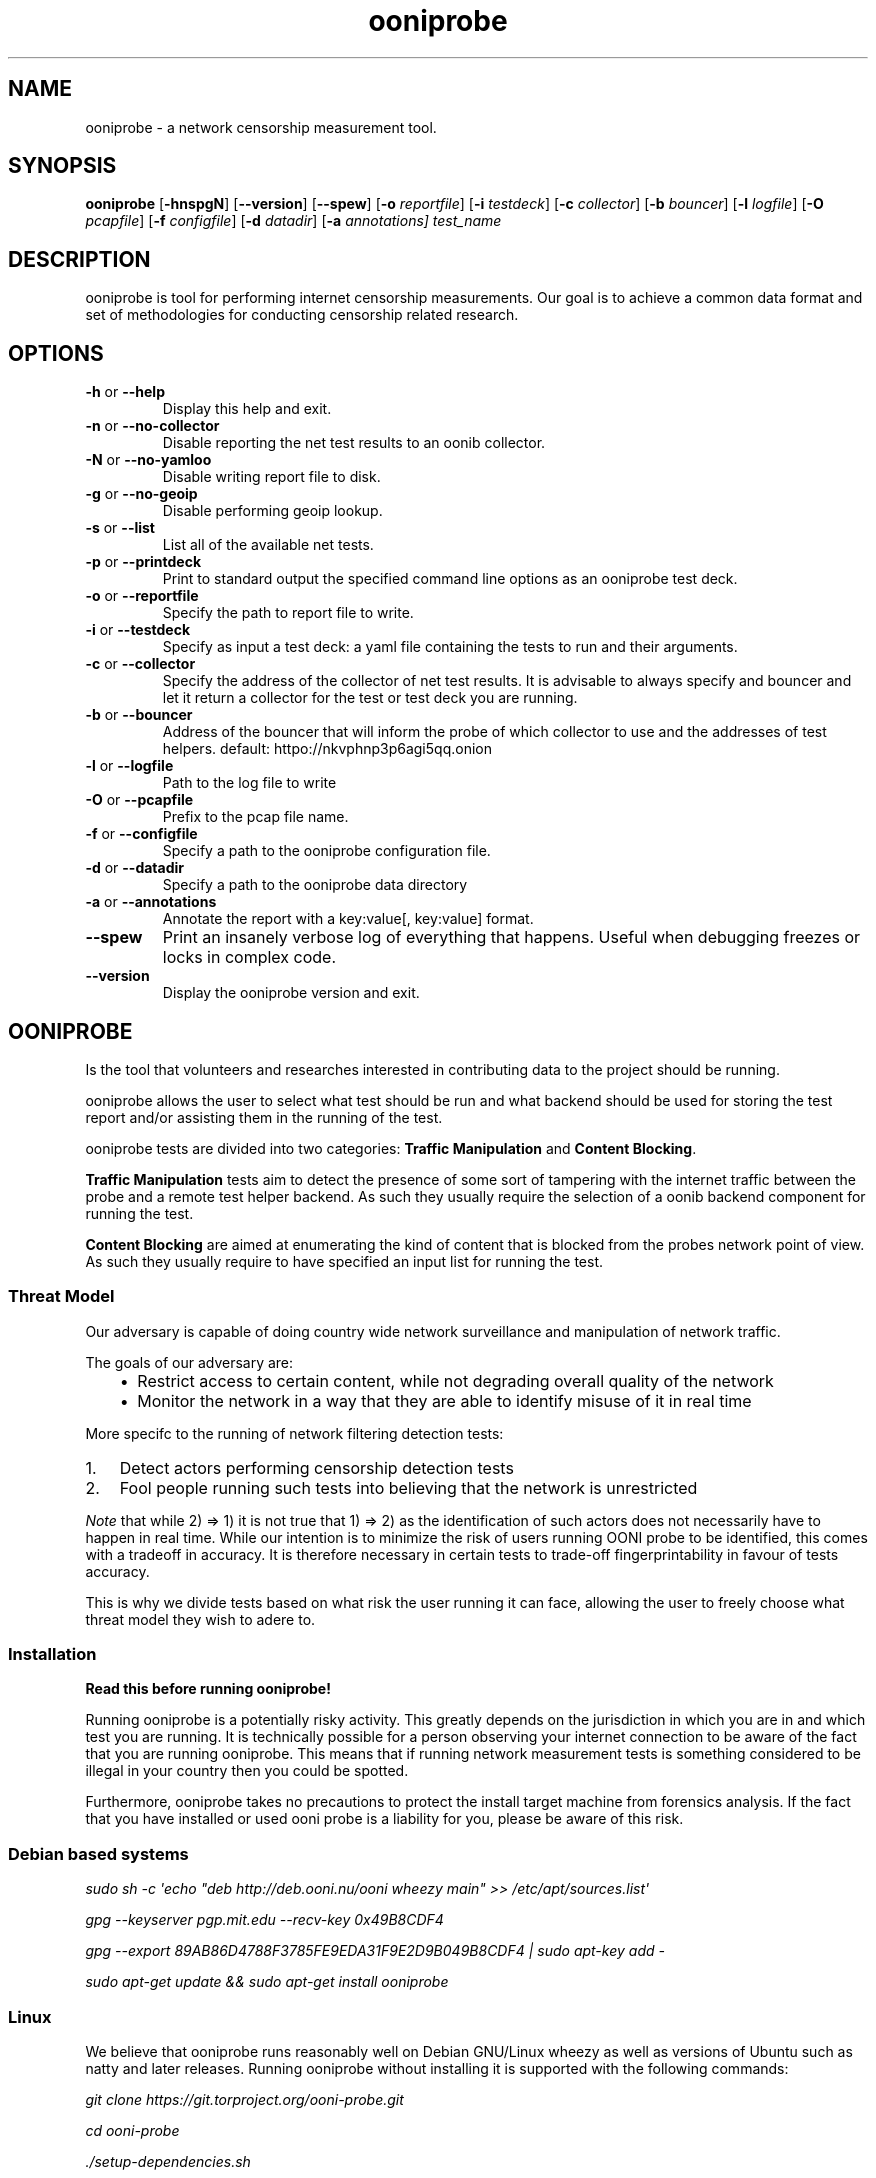 .
.TH "ooniprobe" "1" "April 26, 2016" "1.4.0" "ooniprobe"
.SH NAME
ooniprobe - a network censorship measurement tool.
.
.nr rst2man-indent-level 0
.
.de1 rstReportMargin
\\$1 \\n[an-margin]
level \\n[rst2man-indent-level]
level margin: \\n[rst2man-indent\\n[rst2man-indent-level]]
-
\\n[rst2man-indent0]
\\n[rst2man-indent1]
\\n[rst2man-indent2]
..
.de1 INDENT
.\" .rstReportMargin pre:
. RS \\$1
. nr rst2man-indent\\n[rst2man-indent-level] \\n[an-margin]
. nr rst2man-indent-level +1
.\" .rstReportMargin post:
..
.de UNINDENT
. RE
.\" indent \\n[an-margin]
.\" old: \\n[rst2man-indent\\n[rst2man-indent-level]]
.nr rst2man-indent-level -1
.\" new: \\n[rst2man-indent\\n[rst2man-indent-level]]
.in \\n[rst2man-indent\\n[rst2man-indent-level]]u
..

.SH SYNOPSIS
.B ooniprobe
.RB [ \-hnspgN ]
.RB [ --version ]
.RB [ --spew ]
.RB [ \-o
.IR reportfile ]
.RB [ \-i
.IR testdeck ]
.RB [ \-c
.IR collector ]
.RB [ \-b
.IR bouncer ]
.RB [ \-l
.IR logfile ]
.RB [ \-O
.IR pcapfile ]
.RB [ \-f
.IR configfile ]
.RB [ \-d
.IR datadir ]
.RB [ \-a
.IR annotations]
.I "test_name"

.SH DESCRIPTION
.sp
ooniprobe is tool for performing internet censorship measurements. Our goal is
to achieve a common data format and set of methodologies for conducting
censorship related research.

.SH OPTIONS

.TP
.BR \-\^h " or " \-\-help
Display this help and exit.
.TP
.BR \-\^n " or " \-\-no\-collector
Disable reporting the net test results to an oonib collector.
.TP
.BR \-\^N " or " \-\-no\-yamloo
Disable writing report file to disk.
.TP
.BR \-\^g " or " \-\-no\-geoip
Disable performing geoip lookup.
.TP
.BR \-\^s " or " \-\-list
List all of the available net tests.
.TP
.BR \-\^p " or " \-\-printdeck
Print to standard output the specified command line options as an ooniprobe test deck.
.TP
.BR \-\^o " or " \-\-reportfile
Specify the path to report file to write.
.TP
.BR \-\^i " or " \-\-testdeck
Specify as input a test deck: a yaml file containing the tests to run and their
arguments.
.TP
.BR \-\^c " or " \-\-collector
Specify the address of the collector of net test results. It is advisable to
always specify and bouncer and let it return a collector for the test or test
deck you are running.
.TP
.BR \-\^b " or " \-\-bouncer
Address of the bouncer that will inform the probe of which collector to use and
the addresses of test helpers. default: httpo://nkvphnp3p6agi5qq.onion
.TP
.BR \-\^l " or " \-\-logfile
Path to the log file to write
.TP
.BR \-\^O " or " \-\-pcapfile
Prefix to the pcap file name.
.TP
.BR \-\^f " or " \-\-configfile
Specify a path to the ooniprobe configuration file.
.TP
.BR \-\^d " or " \-\-datadir
Specify a path to the ooniprobe data directory
.TP
.BR \-\^a " or " \-\-annotations
Annotate the report with a key:value[, key:value] format.
.TP
.BR \-\-spew
Print an insanely verbose log of everything that happens.
Useful when debugging freezes or locks in complex code.
.TP
.BR \-\-version
Display the ooniprobe version and exit.

.SH OONIPROBE
.sp
Is the tool that volunteers and researches interested in contributing data to
the project should be running.
.sp
ooniprobe allows the user to select what test should be run and what backend
should be used for storing the test report and/or assisting them in the running
of the test.
.sp
ooniprobe tests are divided into two categories: \fBTraffic Manipulation\fP and
\fBContent Blocking\fP\&.
.sp
\fBTraffic Manipulation\fP tests aim to detect the presence of some sort of
tampering with the internet traffic between the probe and a remote test helper
backend. As such they usually require the selection of a oonib backend
component for running the test.
.sp
\fBContent Blocking\fP are aimed at enumerating the kind of content that is
blocked from the probes network point of view. As such they usually require to
have specified an input list for running the test.
.SS Threat Model
.sp
Our adversary is capable of doing country wide network surveillance and
manipulation of network traffic.
.sp
The goals of our adversary are:
.INDENT 0.0
.INDENT 3.5
.INDENT 0.0
.IP \(bu 2
Restrict access to certain content, while not degrading overall quality of
the network
.IP \(bu 2
Monitor the network in a way that they are able to identify misuse of it in
real time
.UNINDENT
.UNINDENT
.UNINDENT
.sp
More specifc to the running of network filtering detection tests:
.INDENT 0.0
.IP 1. 3
Detect actors performing censorship detection tests
.IP 2. 3
Fool people running such tests into believing that the network is
unrestricted

.UNINDENT
.sp
\fINote\fP that while 2) => 1) it is not true that 1) => 2) as the identification of
such actors does not necessarily have to happen in real time.
While our intention is to minimize the risk of users running OONI probe to be
identified, this comes with a tradeoff in accuracy. It is therefore necessary in
certain tests to trade\-off fingerprintability in favour of tests accuracy.
.sp
This is why we divide tests based on what risk the user running it can face,
allowing the user to freely choose what threat model they wish to adere to.
.SS Installation
.sp
\fBRead this before running ooniprobe!\fP
.sp
Running ooniprobe is a potentially risky activity. This greatly depends on the
jurisdiction in which you are in and which test you are running. It is
technically possible for a person observing your internet connection to be
aware of the fact that you are running ooniprobe. This means that if running
network measurement tests is something considered to be illegal in your country
then you could be spotted.
.sp
Furthermore, ooniprobe takes no precautions to protect the install target machine
from forensics analysis.  If the fact that you have installed or used ooni
probe is a liability for you, please be aware of this risk.
.SS Debian based systems
.sp
\fIsudo sh \-c \(aqecho "deb http://deb.ooni.nu/ooni wheezy main" >> /etc/apt/sources.list\(aq\fP
.sp
\fIgpg \-\-keyserver pgp.mit.edu \-\-recv\-key 0x49B8CDF4\fP
.sp
\fIgpg \-\-export 89AB86D4788F3785FE9EDA31F9E2D9B049B8CDF4 | sudo apt\-key add \-\fP
.sp
\fIsudo apt\-get update && sudo apt\-get install ooniprobe\fP
.SS Linux
.sp
We believe that ooniprobe runs reasonably well on Debian GNU/Linux wheezy as
well as versions of Ubuntu such as natty and later releases. Running ooniprobe
without installing it is supported with the following commands:
.sp
\fIgit clone https://git.torproject.org/ooni\-probe.git\fP
.sp
\fIcd ooni\-probe\fP
.sp
\fI\&./setup\-dependencies.sh\fP
.sp
\fIpython setup.py install\fP
.SS Setting up development environment
.sp
On debian based systems this can be done with:
.sp
\fIVsudo apt\-get install libgeoip\-dev python\-virtualenv virtualenvwrapper\fP
.sp
\fImkvirtualenv ooniprobe\fP
.sp
\fIpython setup.py install\fP
.sp
\fIpip install \-r requirements\-dev.txt\fP
.SS Other platforms (with Vagrant)
.sp
\fI\%Install Vagrant\fP
and \fI\%Install Virtualbox\fP
.sp
\fBOn OSX:\fP
.sp
If you don\(aqt have it install \fI\%homebrew\fP
.sp
\fIbrew install git\fP
.sp
\fBOn debian/ubuntu:\fP
.sp
\fIsudo apt\-get install git\fP
.INDENT 0.0
.IP 1. 3
Open a Terminal and run:
.UNINDENT
.sp
\fIgit clone https://git.torproject.org/ooni\-probe.git\fP
.sp
\fIcd ooni\-probe/\fP
.sp
\fIvagrant up\fP
.INDENT 0.0
.IP 2. 3
Login to the box with:
.UNINDENT
.sp
\fIvagrant ssh\fP
.sp
ooniprobe will be installed in \fI/ooni\fP\&.
.INDENT 0.0
.IP 3. 3
You can run tests with:
.UNINDENT
.sp
\fIooniprobe blocking/http_requests \-f /ooni/inputs/input\-pack/alexa\-top\-1k.txt\fP
.SS Using ooniprobe
.sp
\fBNet test\fP is a set of measurements to assess what kind of internet censorship is occurring.
.sp
\fBDecks\fP are collections of ooniprobe nettests with some associated inputs.
.sp
\fBCollector\fP is a service used to report the results of measurements.
.sp
\fBTest helper\fP is a service used by a probe for successfully performing its measurements.
.sp
\fBBouncer\fP is a service used to discover the addresses of test helpers and collectors.
.SS Configuring ooniprobe
.sp
You may edit the configuration for ooniprobe by editing the configuration file
found inside of \fI~/.ooni/ooniprobe.conf\fP\&.
.sp
By default ooniprobe will not include personal identifying information in the
test result, nor create a pcap file. This behavior can be personalized.
.SS Running decks
.sp
You will find all the installed decks inside of \fI/usr/share/ooni/decks\fP\&.
.sp
You may then run a deck by using the command line option \fI\-i\fP:
.sp
As root:
.sp
\fIooniprobe \-i /usr/share/ooni/decks/mlab.deck\fP
.sp
Or as a user:
.sp
\fIooniprobe \-i /usr/share/ooni/decks/mlab_no_root.deck\fP
.sp
Or:
.sp
As root:
.sp
\fIooniprobe \-i /usr/share/ooni/decks/complete.deck\fP
.sp
Or as a user:
.sp
\fIooniprobe \-i /usr/share/ooni/decks/complete_no_root.deck\fP
.sp
The above tests will require around 20\-30 minutes to complete depending on your network speed.
.sp
If you would prefer to run some faster tests you should run:
As root:
.sp
\fIooniprobe \-i /usr/share/ooni/decks/fast.deck\fP
.sp
Or as a user:
.sp
\fIooniprobe \-i /usr/share/ooni/decks/fast_no_root.deck\fP
.SS Running net tests
.sp
You may list all the installed stable net tests with:
.sp
\fIooniprobe \-s\fP
.sp
You may then run a nettest by specifying its name for example:
.sp
\fIooniprobe manipulation/http_header_field_manipulation\fP
.sp
It is also possible to specify inputs to tests as URLs:
.sp
\fIooniprobe blocking/http_requests \-f httpo://ihiderha53f36lsd.onion/input/37e60e13536f6afe47a830bfb6b371b5cf65da66d7ad65137344679b24fdccd1\fP
.sp
You can find the result of the test in your current working directory.
.sp
By default the report result will be collected by the default ooni collector
and the addresses of test helpers will be obtained from the default bouncer.
.sp
You may also specify your own collector or bouncer with the options \fI\-c\fP and
\fI\-b\fP\&.
.SS (Optional) Install obfsproxy
.sp
Install the latest version of obfsproxy for your platform.
.sp
\fI\%Download Obfsproxy\fP
.SS Bridges and obfsproxy bridges
.sp
ooniprobe submits reports to oonib report collectors through Tor to a hidden
service endpoint. By default, ooniprobe uses the installed system Tor, but can
also be configured to launch Tor (see the advanced.start_tor option in
ooniprobe.conf), and ooniprobe supports bridges (and obfsproxy bridges, if
obfsproxy is installed). The tor.bridges option in ooniprobe.conf sets the path
to a file that should contain a set of "bridge" lines (of the same format as
used in torrc, and as returned by \fI\%https://bridges.torproject.org\fP). If obfsproxy
bridges are to be used, the path to the obfsproxy binary must be configured.
See option advanced.obfsproxy_binary, in ooniprobe.conf.
.SS Setting capabilities on your virtualenv python binary
.sp
If your distributation supports capabilities you can avoid needing to run OONI as root:
.sp
\fIsetcap cap_net_admin,cap_net_raw+eip /path/to/your/virtualenv\(aqs/python\fP
.SS Core ooniprobe Tests
.sp
The source for \fI\%Content blocking tests\fP
and \fI\%Traffic Manipulation tests\fP
can be found in the nettests/blocking and nettests/manipulation directories
respectively.
.SS Content Blocking Tests
.INDENT 0.0
.INDENT 3.5
.INDENT 0.0
.IP \(bu 2
\fI\%DNSConsistency\fP
.IP \(bu 2
\fI\%HTTP Requests\fP
.IP \(bu 2
\fI\%TCP Connect\fP
.UNINDENT
.UNINDENT
.UNINDENT
.SS Traffic Manipulation Tests
.INDENT 0.0
.INDENT 3.5
.INDENT 0.0
.IP \(bu 2
\fI\%HTTP Invalid Request Line:\fP
.IP \(bu 2
\fI\%DNS Spoof\fP
.IP \(bu 2
\fI\%HTTP Header Field Manipulation\fP
.IP \(bu 2
\fI\%Traceroute\fP
.IP \(bu 2
\fI\%HTTP Host\fP
.UNINDENT
.UNINDENT
.UNINDENT
.SS Other tests
.sp
We also have some other tests that are currently not fully supported or still
being experimented with.
.sp
You can find these in:
.INDENT 0.0
.INDENT 3.5
.INDENT 0.0
.IP \(bu 2
\fI\%ooni/nettests/experimental\fP
.UNINDENT
.UNINDENT
.UNINDENT
.sp
Tests that don\(aqt do a measurement but are useful for scanning can be found in:
.INDENT 0.0
.INDENT 3.5
.INDENT 0.0
.IP \(bu 2
\fI\%ooni/nettests/scanning\fP
.UNINDENT
.UNINDENT
.UNINDENT
.sp
Tests that involve running third party tools may be found in:
.INDENT 0.0
.INDENT 3.5
.INDENT 0.0
.IP \(bu 2
\fI\%ooni/nettests/third_party\fP
.UNINDENT
.UNINDENT
.UNINDENT
.SS Reports
.sp
The reports collected by ooniprobe are stored on
\fI\%https://ooni.torproject.org/reports/0.1/\fP \fBCC\fP /
.sp
Where \fBCC\fP is the two letter country code as specified by \fI\%ISO 31666\-2\fP\&.
.sp
For example the reports for Italy (\fBCC\fP is \fBit\fP) of the  may be found in:
.sp
\fI\%https://ooni.torproject.org/reports/0.1/IT/\fP
.sp
This directory shall contain the various reports for the test using the
following convention:
.sp
\fBtestName\fP \- \fBdateInISO8601Format\fP \- \fBprobeASNumber\fP .yamloo
.sp
The date is expressed using \fI\%ISO 8601\fP
including seconds and with no \fB:\fP to delimit hours, minutes, days.
.sp
Like so:
.sp
\fBYEAR\fP \- \fBMONTH\fP \- \fBDAY\fP T \fBHOURS\fP \fBMINUTES\fP \fBSECONDS\fP Z
.sp
Look \fI\%here for the up to date list of ISO 8601 country codes\fP
.sp
The time is \fBalways\fP expressed in UTC.
.sp
If a collision is detected then an int (starting with 1) will get appended to
the test.
.sp
For example if two report that are created on the first of January 2012 at Noon
(UTC time) sharp from MIT (AS3) will be stored here:
.INDENT 0.0
.INDENT 3.5
.sp
.nf
.ft C
https://ooni.torproject.org/reports/0.1/US/2012\-01\-01T120000Z_AS3.yamloo
https://ooni.torproject.org/reports/0.1/US/2012\-01\-01T120000Z_AS3.1.yamloo
.ft P
.fi
.UNINDENT
.UNINDENT
.sp
Note: it is highly unlikely that reports get created with the same exact
timestamp from the same exact ASN. If this does happen it could be index of
some malicious report poisoning attack in progress.
.SS Report format version changelog
.sp
In here shall go details about the major changes to the reporting format.
.SS version 0.1
.sp
Initial format version.
.SS Writing OONI tests
.sp
The OONI testing API is heavily influenced and partially based on the python
\fBunittest\fP module and \fBtwisted.trial\fP\&.
.SS Test Cases
.sp
The atom of OONI Testing is called a Test Case. A test case class may contain
multiple Test Methods.
.INDENT 0.0
.TP
.B class ooni.nettest.NetTestCase
This is the base of the OONI nettest universe. When you write a nettest
you will subclass this object.
.INDENT 7.0
.IP \(bu 2
inputs: can be set to a static set of inputs. All the tests (the methods
starting with the "test" prefix) will be run once per input.  At every run
the _input_ attribute of the TestCase instance will be set to the value of
the current iteration over inputs.  Any python iterable object can be set
to inputs.
.IP \(bu 2
inputFile: attribute should be set to an array containing the command line
argument that should be used as the input file. Such array looks like
this:
.INDENT 2.0
.INDENT 3.5
\fB["commandlinearg", "c", "default value" "The description"]\fP
.UNINDENT
.UNINDENT
.sp
The second value of such arrray is the shorthand for the command line arg.
The user will then be able to specify inputs to the test via:
.INDENT 2.0
.INDENT 3.5
\fBooniprobe mytest.py \-\-commandlinearg path/to/file.txt\fP
.UNINDENT
.UNINDENT
.sp
or
.INDENT 2.0
.INDENT 3.5
\fBooniprobe mytest.py \-c path/to/file.txt\fP
.UNINDENT
.UNINDENT
.IP \(bu 2
inputProcessor: should be set to a function that takes as argument a
filename and it will return the input to be passed to the test
instance.
.IP \(bu 2
name: should be set to the name of the test.
.IP \(bu 2
author: should contain the name and contact details for the test author.
The format for such string is as follows:
.INDENT 2.0
.INDENT 3.5
\fBThe Name <email@example.com>\fP
.UNINDENT
.UNINDENT
.IP \(bu 2
version: is the version string of the test.
.IP \(bu 2
requiresRoot: set to True if the test must be run as root.
.IP \(bu 2
usageOptions: a subclass of twisted.python.usage.Options for processing of command line arguments
.IP \(bu 2
localOptions: contains the parsed command line arguments.
.UNINDENT
.sp
Quirks:
Every class that is prefixed with test \fImust\fP return a twisted.internet.defer.Deferred.
.UNINDENT
.sp
If the test you plan to write is not listed on the \fI\%Tor OONI trac page\fP, you should
add it to the list and then add a description about it following the \fI\%Test
Template\fP
.sp
Tests are driven by inputs. For every input a new test instance is created,
internally the _setUp method is called that is defined inside of test
templates, then the setUp method that is overwritable by users.
.sp
Gotchas:
\fBnever\fP call reactor.start of reactor.stop inside of your test method and all
will be good.
.SS Inputs
.sp
Inputs are what is given as input to every iteration of the Test Case.
Iflyou have 100 inputs, then every test case will be run 100 times.
.sp
To configure a static set of inputs you should define the
\fBooni.nettest.NetTestCase\fP attribute \fBinputs\fP\&. The test will be
run \fBlen(inputs)\fP times. Any iterable object is a valid \fBinputs\fP
attribute.
.sp
If you would like to have inputs be determined from a user specified input
file, then you must set the \fBinputFile\fP attribute. This is an array that
specifies what command line option may be used to control this value.
.sp
By default the \fBinputProcessor\fP is set to read the file line by line and
strip newline characters. To change this behavior you must set the
\fBinputProcessor\fP attribute to a function that takes as argument a file
descriptor and yield the next item. The default \fBinputProcessor\fP looks like
this:
.INDENT 0.0
.INDENT 3.5
.sp
.nf
.ft C
def lineByLine(filename):
    fp = open(filename)
    for x in fp.xreadlines():
        yield x.strip()
    fp.close()
.ft P
.fi
.UNINDENT
.UNINDENT
.SS Setup and command line passing
.sp
Tests may define the \fIsetUp\fP method that will be called every time the
Test Case object is instantiated, in here you may place some common logic
to all your Test Methods that should be run before any testing occurs.
.sp
Command line arguments can be parsed thanks to the twisted
\fBtwisted.python.usage.UsageOptions\fP class.
.sp
You will have to subclass this and define the NetTestCase attribute
usageOptions to point to a subclass of this.
.INDENT 0.0
.INDENT 3.5
.sp
.nf
.ft C
class UsageOptions(usage.Options):
  optParameters = [[\(aqbackend\(aq, \(aqb\(aq, \(aqhttp://127.0.0.1:57001\(aq,
                      \(aqURL of the test backend to use\(aq]
                  ]

class MyTestCase(nettest.NetTestCase):
  usageOptions = UsageOptions

  inputFile = [\(aqfile\(aq, \(aqf\(aq, None, "Some foo file"]
  requiredOptions = [\(aqbackend\(aq]

  def test_my_test(self):
    self.localOptions[\(aqbackend\(aq]
.ft P
.fi
.UNINDENT
.UNINDENT
.sp
You will then be able to access the parsed command line arguments via the
class attribute localOptions.
.sp
The \fIrequiredOptions\fP attributes specifies an array of parameters that are
required for the test to run properly.
.sp
\fIinputFile\fP is a special class attribute that will be used for processing
of the inputFile. The filename that is read here will be given to the
\fBooni.nettest.NetTestCase.inputProcessor\fP method that will yield, by
default, one line of the file at a time.
.SS Test Methods
.sp
These shall be defined inside of your \fBooni.nettest.NetTestCase\fP
subclass.  These will be class methods.
.sp
All class methods that are prefixed with test_ shall be run. Functions
that are relevant to your test should be all lowercase separated by
underscore.
.sp
To add data to the test report you may write directly to the report object
like so:
.INDENT 0.0
.INDENT 3.5
.sp
.nf
.ft C
def test_my_function():
    result = do_something()
    self.report[\(aqsomething\(aq] = result
.ft P
.fi
.UNINDENT
.UNINDENT
.sp
OONI will then handle the writing of the data to the final test report.
.sp
To access the current input you can use the \fBinput\fP attribute, for example:
.INDENT 0.0
.INDENT 3.5
.sp
.nf
.ft C
def test_with_input():
    do_something_with_input(self.input)
.ft P
.fi
.UNINDENT
.UNINDENT
.sp
This will at each iteration over the list of inputs do something with the
input.
.SS Test Templates
.sp
Test templates assist you in writing tests. They already contain all the
common functionality that is useful to running a test of that type. They
also take care of writing the data they collect that is relevant to the
test run to the report file.
.sp
Currently implemented test templates are \fBooni.templates.scapyt\fP for
tests based on Scapy, \fBooni.templates.tcpt\fP for tests based on TCP,
\fBooni.templates.httpt\fP for tests based on HTTP, and
\fBooni.templates.dnst\fP for tests based on DNS.
.SS Scapy based tests
.sp
Scapy based tests will be a subclass of \fBooni.templates.scapyt.BaseScapyTest\fP\&.
.sp
It provides a wrapper around the scapy send and receive function that will
write the sent and received packets to the report with sanitization of the
src and destination IP addresses.
.sp
It has the same syntax as the Scapy sr function, except that it will
return a deferred.
.sp
To implement a simple ICMP ping based on this function you can do like so
(Taken from \fBnettest.examples.example_scapyt.ExampleICMPPingScapy\fP)
.INDENT 0.0
.INDENT 3.5
.sp
.nf
.ft C
from twisted.python import usage

from scapy.all import IP, ICMP

from ooni.templates import scapyt

class UsageOptions(usage.Options):
    optParameters = [[\(aqtarget\(aq, \(aqt\(aq, \(aq127.0.0.1\(aq, "Specify the target to ping"]]

class ExampleICMPPingScapy(scapyt.BaseScapyTest):
    name = "Example ICMP Ping Test"

    usageOptions = UsageOptions

    def test_icmp_ping(self):
        def finished(packets):
            print packets
            answered, unanswered = packets
            for snd, rcv in answered:
                rcv.show()

        packets = IP(dst=self.localOptions[\(aqtarget\(aq])/ICMP()
        d = self.sr(packets)
        d.addCallback(finished)
        return d
.ft P
.fi
.UNINDENT
.UNINDENT
.sp
The arguments taken by self.sr() are exactly the same as the scapy send and
receive function, the only difference is that instead of using the regular
scapy super socket it uses our twisted driven wrapper around it.
.sp
Alternatively this test can also be written using the
\fBtwisted.defer.inlineCallbacks()\fP decorator, that makes it look more similar to
regular sequential code.
.INDENT 0.0
.INDENT 3.5
.sp
.nf
.ft C
from twisted.python import usage
from twisted.internet import defer

from scapy.all import IP, ICMP

from ooni.templates import scapyt

class UsageOptions(usage.Options):
    optParameters = [[\(aqtarget\(aq, \(aqt\(aq, \(aq127.0.0.1\(aq, "Specify the target to ping"]]

class ExampleICMPPingScapyYield(scapyt.BaseScapyTest):
    name = "Example ICMP Ping Test"

    usageOptions = UsageOptions

    @defer.inlineCallbacks
    def test_icmp_ping(self):
        packets = IP(dst=self.localOptions[\(aqtarget\(aq])/ICMP()
        answered, unanswered = yield self.sr(packets)
        for snd, rcv in answered:
            rcv.show()
.ft P
.fi
.UNINDENT
.UNINDENT
.SS Report Format
.INDENT 0.0
.INDENT 3.5
.sp
.nf
.ft C
###########################################
# OONI Probe Report for Example ICMP Ping Test test
# Thu Nov 22 18:20:43 2012
###########################################
\-\-\-
{probe_asn: null, probe_cc: null, probe_ip: 127.0.0.1, software_name: ooniprobe, software_version: 0.0.7.1\-alpha,
  start_time: 1353601243.0, test_name: Example ICMP Ping Test, test_version: 0.1}
\&...
\-\-\-
input: null
report:
  answer_flags: [ipsrc]
  answered_packets:
  \- \- raw_packet: !!binary |
        RQAAHAEdAAAuAbjKCAgICH8AAAEAAAAAAAAAAA==
      summary: IP / ICMP 8.8.8.8 > 127.0.0.1 echo\-reply 0
  sent_packets:
  \- \- raw_packet: !!binary |
        RQAAHAABAABAAevPfwAAAQgICAgIAPf/AAAAAA==
      summary: IP / ICMP 127.0.0.1 > 8.8.8.8 echo\-request 0
test_name: test_icmp_ping
test_started: 1353604843.553605
\&...
.ft P
.fi
.UNINDENT
.UNINDENT
.SS TCP based tests
.sp
TCP based tests will subclass \fBooni.templates.tcpt.TCPTest\fP\&.
.sp
This test template facilitates the sending of TCP payloads to the wire and
recording the response.
.INDENT 0.0
.INDENT 3.5
.sp
.nf
.ft C
from twisted.internet.error import ConnectionRefusedError
from ooni.utils import log
from ooni.templates import tcpt

class ExampleTCPT(tcpt.TCPTest):
    def test_hello_world(self):
        def got_response(response):
            print "Got this data %s" % response

        def connection_failed(failure):
            failure.trap(ConnectionRefusedError)
            print "Connection Refused"

        self.address = "127.0.0.1"
        self.port = 57002
        payload = "Hello World!\en\er"
        d = self.sendPayload(payload)
        d.addErrback(connection_failed)
        d.addCallback(got_response)
        return d
.ft P
.fi
.UNINDENT
.UNINDENT
.sp
The possible failures for a TCP connection are:
.sp
\fBtwisted.internet.error.NoRouteError\fP that corresponds to errno.ENETUNREACH
.sp
\fBtwisted.internet.error.ConnectionRefusedError\fP that corresponds to
errno.ECONNREFUSED
.sp
\fBtwisted.internet.error.TCPTimedOutError\fP that corresponds to errno.ETIMEDOUT
.SS Report format
.sp
The basic report of a TCP test looks like the following (this is an report
generated by running the above example against a TCP echo server).
.INDENT 0.0
.INDENT 3.5
.sp
.nf
.ft C
###########################################
# OONI Probe Report for Base TCP Test test
# Thu Nov 22 18:18:28 2012
###########################################
\-\-\-
{probe_asn: null, probe_cc: null, probe_ip: 127.0.0.1, software_name: ooniprobe, software_version: 0.0.7.1\-alpha,
  start_time: 1353601108.0, test_name: Base TCP Test, test_version: \(aq0.1\(aq}
\&...
\-\-\-
input: null
report:
  errors: []
  received: ["Hello World!\en\er"]
  sent: ["Hello World!\en\er"]
test_name: test_hello_world
test_started: 1353604708.705081
\&...
.ft P
.fi
.UNINDENT
.UNINDENT
.sp
TODO finish this with more details
.SS HTTP based tests
.sp
HTTP based tests will be a subclass of  \fBooni.templates.httpt.HTTPTest\fP\&.
.sp
It provides methods \fBooni.templates.httpt.HTTPTest.processResponseBody()\fP and
\fBooni.templates.httpt.HTTPTest.processResponseHeaders()\fP for interacting with the
response body and headers respectively.
.sp
For example, to implement a HTTP test that returns the sha256 hash of the
response body (based on \fBnettests.examples.example_httpt\fP):
.INDENT 0.0
.INDENT 3.5
.sp
.nf
.ft C
from ooni.utils import log
from ooni.templates import httpt
from hashlib import sha256

class SHA256HTTPBodyTest(httpt.HTTPTest):
    name = "ChecksumHTTPBodyTest"
    author = "Aaron Gibson"
    version = 0.1

    inputFile = [\(aqurl file\(aq, \(aqf\(aq, None,
            \(aqList of URLS to perform GET requests to\(aq]
    requiredOptions = [\(aqurl file\(aq]

    def test_http(self):
        if self.input:
            url = self.input
            return self.doRequest(url)
        else:
            raise Exception("No input specified")

    def processResponseBody(self, body):
        body_sha256sum = sha256(body).hexdigest()
        self.report[\(aqchecksum\(aq] = body_sha256sum
.ft P
.fi
.UNINDENT
.UNINDENT
.SS Report format
.INDENT 0.0
.INDENT 3.5
.sp
.nf
.ft C
###########################################
# OONI Probe Report for ChecksumHTTPBodyTest test
# Thu Dec  6 17:31:57 2012
###########################################
\-\-\-
options:
  collector: null
  help: 0
  logfile: null
  pcapfile: null
  reportfile: null
  resume: 0
  subargs: [\-f, hosts]
  test: nettests/examples/example_http_checksum.py
probe_asn: null
probe_cc: null
probe_ip: 127.0.0.1
software_name: ooniprobe
software_version: 0.0.7.1\-alpha
start_time: 1354786317.0
test_name: ChecksumHTTPBodyTest
test_version: 0.1
\&...
\-\-\-
input: http://www.google.com
report:
  agent: agent
  checksum: d630fa2efd547d3656e349e96ff7af5496889dad959e8e29212af1ff843e7aa1
  requests:
  \- request:
      body: null
      headers:
      \- \- User\-Agent
        \- \- [Opera/9.00 (Windows NT 5.1; U; en), \(aqOpera 9.0, Windows XP\(aq]
      method: GET
      url: http://www.google.com
    response:
      body: \(aq<!doctype html><html ... snip ...  </html>\(aq
      code: 200
      headers:
      \- \- X\-XSS\-Protection
        \- [1; mode=block]
      \- \- Set\-Cookie
        \- [\(aqPREF=ID=fada4216eb3684f9:FF=0:TM=1354800717:LM=1354800717:S=IT\-2GCkNAocyXlVa;
            expires=Sat, 06\-Dec\-2014 13:31:57 GMT; path=/; domain=.google.com\(aq, \(aqNID=66=KWaLbNQumuGuYf0HrWlGm54u9l\-DKJwhFCMQXfhQPZM\-qniRhmF6QRGXUKXb_8CIUuCOHnyoC5oAX5jWNrsfk\-LLJLW530UiMp6hemTtDMh_e6GSiEB4GR3yOP_E0TCN;
            expires=Fri, 07\-Jun\-2013 13:31:57 GMT; path=/; domain=.google.com; HttpOnly\(aq]
      \- \- Expires
        \- [\(aq\-1\(aq]
      \- \- Server
        \- [gws]
      \- \- Connection
        \- [close]
      \- \- Cache\-Control
        \- [\(aqprivate, max\-age=0\(aq]
      \- \- Date
        \- [\(aqThu, 06 Dec 2012 13:31:57 GMT\(aq]
      \- \- P3P
        \- [\(aqCP="This is not a P3P policy! See http://www.google.com/support/accounts/bin/answer.py?hl=en&answer=151657
            for more info."\(aq]
      \- \- Content\-Type
        \- [text/html; charset=UTF\-8]
      \- \- X\-Frame\-Options
        \- [SAMEORIGIN]
  socksproxy: null
test_name: test_http
test_runtime: 0.08298492431640625
test_started: 1354800717.478403
\&...
.ft P
.fi
.UNINDENT
.UNINDENT
.SS DNS based tests
.sp
DNS based tests will be a subclass of \fBooni.templates.dnst.DNSTest\fP\&.
.sp
It provides methods \fBooni.templates.dnst.DNSTest.performPTRLookup()\fP
and \fBooni.templates.dnst.DNSTest.performALookup()\fP
.sp
For example (taken from \fBnettests.examples.example_dnst\fP):
.INDENT 0.0
.INDENT 3.5
.sp
.nf
.ft C
from ooni.templates.dnst import DNSTest

class ExampleDNSTest(DNSTest):
    def test_a_lookup(self):
        def gotResult(result):
            # Result is an array containing all the A record lookup results
            print result

        d = self.performALookup(\(aqtorproject.org\(aq, (\(aq8.8.8.8\(aq, 53))
        d.addCallback(gotResult)
        return d
.ft P
.fi
.UNINDENT
.UNINDENT
.SS Report format
.INDENT 0.0
.INDENT 3.5
.sp
.nf
.ft C
###########################################
# OONI Probe Report for Base DNS Test test
# Thu Dec  6 17:42:51 2012
###########################################
\-\-\-
options:
  collector: null
  help: 0
  logfile: null
  pcapfile: null
  reportfile: null
  resume: 0
  subargs: []
  test: nettests/examples/example_dnst.py
probe_asn: null
probe_cc: null
probe_ip: 127.0.0.1
software_name: ooniprobe
software_version: 0.0.7.1\-alpha
start_time: 1354786971.0
test_name: Base DNS Test
test_version: 0.1
\&...
\-\-\-
input: null
report:
  queries:
  \- addrs: [82.195.75.101, 86.59.30.40, 38.229.72.14, 38.229.72.16]
    answers:
    \- [<RR name=torproject.org type=A class=IN ttl=782s auth=False>, <A address=82.195.75.101
        ttl=782>]
    \- [<RR name=torproject.org type=A class=IN ttl=782s auth=False>, <A address=86.59.30.40
        ttl=782>]
    \- [<RR name=torproject.org type=A class=IN ttl=782s auth=False>, <A address=38.229.72.14
        ttl=782>]
    \- [<RR name=torproject.org type=A class=IN ttl=782s auth=False>, <A address=38.229.72.16
        ttl=782>]
    query: \(aq[Query(\(aq\(aqtorproject.org\(aq\(aq, 1, 1)]\(aq
    query_type: A
    resolver: [8.8.8.8, 53]
test_name: test_a_lookup
test_runtime: 0.028924942016601562
test_started: 1354801371.980114
\&...
.ft P
.fi
.UNINDENT
.UNINDENT
.sp
For a more complex example, see: \fBnettests.blocking.dnsconsistency\fP

.SH GLOSSARY
.sp
Here we will summarize some of the jargon that is unique to OONI.
.sp
\fBTest Case\fP: a set of measurements performed on a to be tested network that
are logically grouped together
.sp
\fBReport\fP: is the output of a test run containing all the information that is
require for a researcher to assess what is the output of a test.
.sp
\fBYamlooni\fP: The format we use for Reports, that is based on YAML.
.sp
\fBInput\fP: What is given as input to a TestCase to perform a measurement.
.SH AUTHOR
The Tor Project
.SH COPYRIGHT
2016, The Tor Project
.
